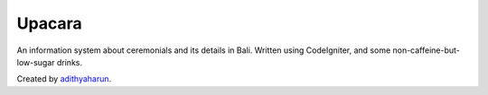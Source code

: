 ###################
Upacara
###################

An information system about ceremonials and its details in Bali.
Written using CodeIgniter, and some non-caffeine-but-low-sugar drinks.

Created by `adithyaharun <https://github.com/adithyaharun>`_.

